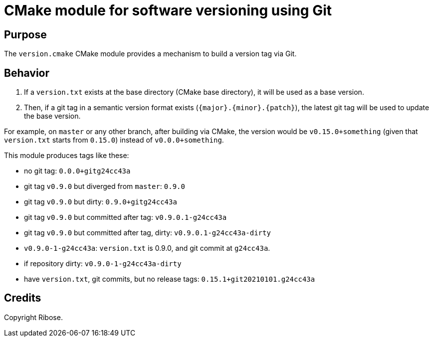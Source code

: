 = CMake module for software versioning using Git

== Purpose

The `version.cmake` CMake module provides a mechanism to build a
version tag via Git.

== Behavior


. If a `version.txt` exists at the base directory (CMake base directory),
  it will be used as a base version.
. Then, if a git tag in a semantic version format exists (`{major}.{minor}.{patch}`),
  the latest git tag will be used to update the base version.

For example, on `master` or any other branch, after building via CMake,
the version would be `v0.15.0+something` (given that `version.txt` starts from `0.15.0`)
instead of `v0.0.0+something`.


This module produces tags like these:

* no git tag: `0.0.0+gitg24cc43a`

* git tag `v0.9.0` but diverged from `master`: `0.9.0`
* git tag `v0.9.0` but dirty: `0.9.0+gitg24cc43a`
* git tag `v0.9.0` but committed after tag: `v0.9.0.1-g24cc43a`
* git tag `v0.9.0` but committed after tag, dirty: `v0.9.0.1-g24cc43a-dirty`

* `v0.9.0-1-g24cc43a`: `version.txt` is 0.9.0, and git commit at `g24cc43a`.
* if repository dirty: `v0.9.0-1-g24cc43a-dirty`

* have `version.txt`, git commits, but no release tags: `0.15.1+git20210101.g24cc43a`

== Credits

Copyright Ribose.
